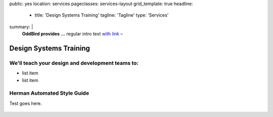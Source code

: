 public: yes
location: services
pageclasses: services-layout
grid_template: true
headline:
  - title: 'Design Systems Training'
    tagline: 'Tagline'
    type: 'Services'
summary: |
  **OddBird provides ...**
  regular intro text `with link`_ –

  .. callmacro:: content.macros.j2#link_button
    :url: '/contact/'
    :class: 'section-end'

    CTA Button

  .. _with link: /work/


Design Systems Training
=======================

.. callmacro:: content.macros.j2#rst
  :tag: 'start'

We'll teach your design and development teams to:
-------------------------------------------------

- list item
- list item


.. callmacro:: content.macros.j2#link_button
  :url: '/contact/'
  :class: 'section-end'

  Contact us to learn more



Herman Automated Style Guide
-------------------------------------------------------

Test goes here.

.. figure:: /static/images/work/quarqnet/communication.jpg
   :class: extend-large
   :alt: user story in Pivotal Tracker and Sass color maps

.. callmacro:: content.macros.j2#link_button
  :url: '/herman/'
  :class: 'section-end'

  Check out Herman

.. callmacro:: content.macros.j2#rst
  :tag: 'end'


